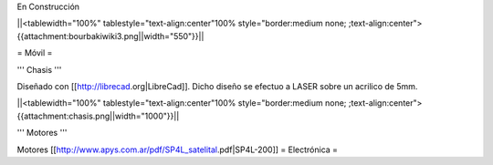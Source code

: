 En Construcción

||<tablewidth="100%" tablestyle="text-align:center"100%  style="border:medium none; ;text-align:center">{{attachment:bourbakiwiki3.png||width="550"}}||

= Móvil =

''' Chasis '''

Diseñado con [[http://librecad.org|LibreCad]]. Dicho diseño se efectuo a LASER sobre un acrilico de 5mm.

||<tablewidth="100%" tablestyle="text-align:center"100%  style="border:medium none; ;text-align:center">{{attachment:chasis.png||width="1000"}}||

''' Motores '''

Motores [[http://www.apys.com.ar/pdf/SP4L_satelital.pdf|SP4L-200]]
= Electrónica =
